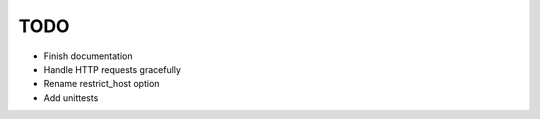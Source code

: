 TODO
====

- Finish documentation
- Handle HTTP requests gracefully
- Rename restrict_host option
- Add unittests
